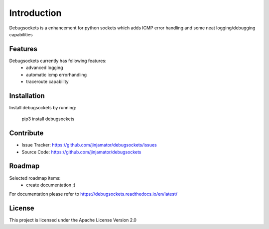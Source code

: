 Introduction
==================


Debugsockets is a enhancement for python sockets which adds  ICMP error handling and some neat logging/debugging capabilities

Features
-----------------

Debugsockets currently has following features:
    * advanced logging
    * automatic icmp errorhandling
    * traceroute capability


Installation
------------

Install debugsockets by running:

    pip3 install debugsockets

Contribute
----------

- Issue Tracker: https://github.com/jinjamator/debugsockets/issues
- Source Code: https://github.com/jinjamator/debugsockets

Roadmap
-----------------

Selected roadmap items:
    * create documentation ;)

For documentation please refer to https://debugsockets.readthedocs.io/en/latest/

License
-----------------

This project is licensed under the Apache License Version 2.0